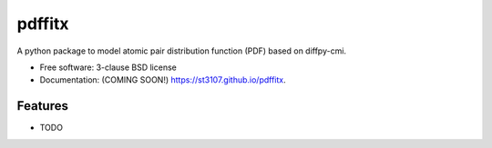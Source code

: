 =======
pdffitx
=======

.. image:: https://img.shields.io/travis/st3107/pdffitx.svg
        :target: https://travis-ci.org/st3107/pdffitx

.. image:: https://img.shields.io/pypi/v/pdffitx.svg
        :target: https://pypi.python.org/pypi/pdffitx


A python package to model atomic pair distribution function (PDF) based on diffpy-cmi.

* Free software: 3-clause BSD license
* Documentation: (COMING SOON!) https://st3107.github.io/pdffitx.

Features
--------

* TODO
